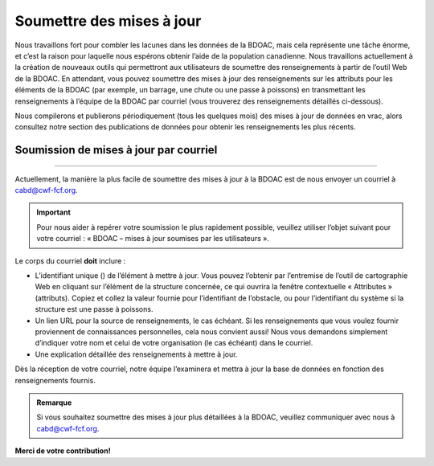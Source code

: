 .. _submit-updates:

==========================
Soumettre des mises à jour
==========================

Nous travaillons fort pour combler les lacunes dans les données de la BDOAC, mais cela représente une tâche énorme, et c’est la raison pour laquelle nous espérons obtenir l’aide de la population canadienne. Nous travaillons actuellement à la création de nouveaux outils qui permettront aux utilisateurs de soumettre des renseignements à partir de l’outil Web de la BDOAC. En attendant, vous pouvez soumettre des mises à jour des renseignements sur les attributs pour les éléments de la BDOAC (par exemple, un barrage, une chute ou une passe à poissons) en transmettant les renseignements à l’équipe de la BDOAC par courriel (vous trouverez des renseignements détaillés ci-dessous).

Nous compilerons et publierons périodiquement (tous les quelques mois) des mises à jour de données en vrac, alors consultez notre section des publications de données pour obtenir les renseignements les plus récents.

Soumission de mises à jour par courriel
---------------------------------------

-----

Actuellement, la manière la plus facile de soumettre des mises à jour à la BDOAC est de nous envoyer un courriel à cabd@cwf-fcf.org.

.. important::
    
    Pour nous aider à repérer votre soumission le plus rapidement possible, veuillez utiliser l’objet suivant pour votre courriel : « BDOAC – mises à jour soumises par les utilisateurs ».

Le corps du courriel **doit** inclure :

* L’identifiant unique () de l’élément à mettre à jour. Vous pouvez l’obtenir par l’entremise de l’outil de cartographie Web en cliquant sur l’élément de la structure concernée, ce qui ouvrira la fenêtre contextuelle « Attributes » (attributs). Copiez et collez la valeur fournie pour l’identifiant de l’obstacle, ou pour l’identifiant du système si la structure est une passe à poissons.

* Un lien URL pour la source de renseignements, le cas échéant. Si les renseignements que vous voulez fournir proviennent de connaissances personnelles, cela nous convient aussi! Nous vous demandons simplement d’indiquer votre nom et celui de votre organisation (le cas échéant) dans le courriel.

* Une explication détaillée des renseignements à mettre à jour.

Dès la réception de votre courriel, notre équipe l’examinera et mettra à jour la base de données en fonction des renseignements fournis.

.. admonition:: Remarque

    Si vous souhaitez soumettre des mises à jour plus détaillées à la BDOAC, veuillez communiquer avec nous à cabd@cwf-fcf.org.

**Merci de votre contribution!**